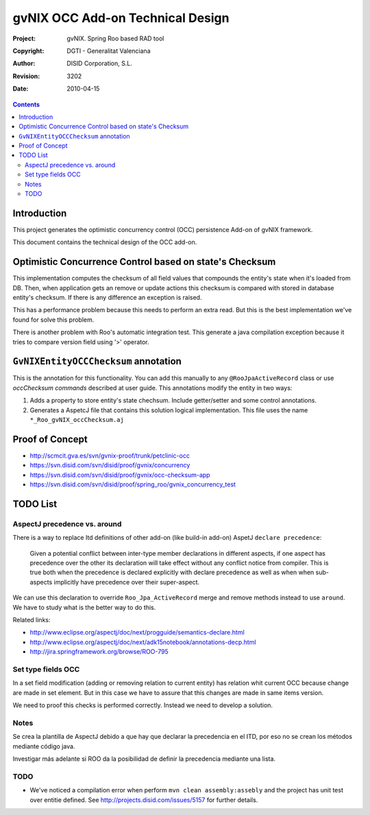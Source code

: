 ===================================
 gvNIX OCC Add-on Technical Design
===================================

:Project:   gvNIX. Spring Roo based RAD tool
:Copyright: DGTI - Generalitat Valenciana
:Author:    DISID Corporation, S.L.
:Revision:  $Rev: 3202 $
:Date:      $Date: 2010-04-15 09:37:50 +0200 (jue 15 de abr de 2010) $

.. contents::
   :depth: 2
   :backlinks: none

.. |date| date::

Introduction
===============

This project generates the optimistic concurrency control (OCC) persistence Add-on of gvNIX framework.

This document contains the technical design of the OCC add-on.

Optimistic Concurrence Control based on state's Checksum
========================================================

This implementation computes the checksum of all field values that compounds the entity's state when it's loaded from DB.
Then, when application gets an remove or update actions this checksum is compared with stored in database entity's checksum.
If there is any difference an exception is raised.

This has a performance problem because this needs to perform an extra read.
But this is the best implementation we've found for solve this problem.

There is another problem with Roo's automatic integration test.
This generate a java compilation exception because it tries to compare version field using '>' operator.

``GvNIXEntityOCCChecksum`` annotation
=====================================

This is the annotation for this functionality.
You can add this manually to any ``@RooJpaActiveRecord`` class or use `occChecksum commands` described at user guide.
This annotations modify the entity in two ways:

#. Adds a property to store entity's state chechsum. Include getter/setter and some control annotations.

#. Generates a AspetcJ file that contains this solution logical implementation.
   This file uses the name ``*_Roo_gvNIX_occChecksum.aj``

Proof of Concept
================

* http://scmcit.gva.es/svn/gvnix-proof/trunk/petclinic-occ
* https://svn.disid.com/svn/disid/proof/gvnix/concurrency
* https://svn.disid.com/svn/disid/proof/gvnix/occ-checksum-app
* https://svn.disid.com/svn/disid/proof/spring_roo/gvnix_concurrency_test

TODO List
=========

AspectJ precedence vs. around
-----------------------------

There is a way to replace Itd definitions of other add-on (like build-in add-on) AspetJ ``declare precedence``:

	Given a potential conflict between inter-type member declarations in different aspects, if one aspect has precedence over the other its declaration will take effect without any conflict notice from compiler.
	This is true both when the precedence is declared explicitly with declare precedence as well as when when sub-aspects implicitly have precedence over their super-aspect.

We can use this declaration to override ``Roo_Jpa_ActiveRecord`` merge and remove methods instead to use ``around``.
We have to study what is the better way to do this.

Related links:

* http://www.eclipse.org/aspectj/doc/next/progguide/semantics-declare.html

* http://www.eclipse.org/aspectj/doc/next/adk15notebook/annotations-decp.html

* http://jira.springframework.org/browse/ROO-795


Set type fields OCC
-------------------

In a set field modification (adding or removing relation to current entity) has relation whit current OCC because change are made in set element. But in this case we have to assure that this changes are made in same items version.

We need to proof this checks is performed correctly. Instead we need to develop a solution.

Notes
-----

Se crea la plantilla de AspectJ debido a que hay que declarar la precedencia en el ITD, por eso no se crean los métodos mediante código java.

Investigar más adelante si ROO da la posibilidad de definir la precedencia mediante una lista.

TODO
-----

* We've noticed a compilation error when perform ``mvn clean assembly:assebly`` and the project has unit test over entitie defined. See http://projects.disid.com/issues/5157 for further details.
